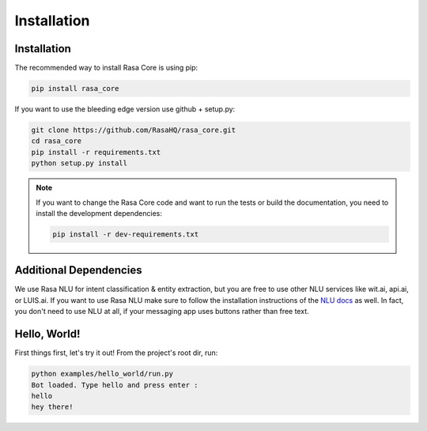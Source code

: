 .. _installation:

Installation
============

Installation
------------
The recommended way to install Rasa Core is using pip:

.. code-block:: bash

    pip install rasa_core

If you want to use the bleeding edge version use github + setup.py:

.. code-block:: bash

    git clone https://github.com/RasaHQ/rasa_core.git
    cd rasa_core
    pip install -r requirements.txt
    python setup.py install

.. note::
    If you want to change the Rasa Core code and want to run the tests or
    build the documentation, you need to install the development dependencies:

    .. code-block:: bash

        pip install -r dev-requirements.txt


Additional Dependencies
-----------------------

We use Rasa NLU for intent classification & entity extraction,
but you are free to use other NLU services like wit.ai, api.ai, or LUIS.ai. If you
want to use Rasa NLU make sure to follow the installation instructions of the
`NLU docs <https://nlu.rasa.ai>`_ as well.
In fact, you don't need to use NLU at all, if your messaging app uses buttons
rather than free text.

Hello, World!
-------------

First things first, let's try it out! From the project's root dir, run:

.. code-block:: bash

    python examples/hello_world/run.py
    Bot loaded. Type hello and press enter : 
    hello
    hey there!

